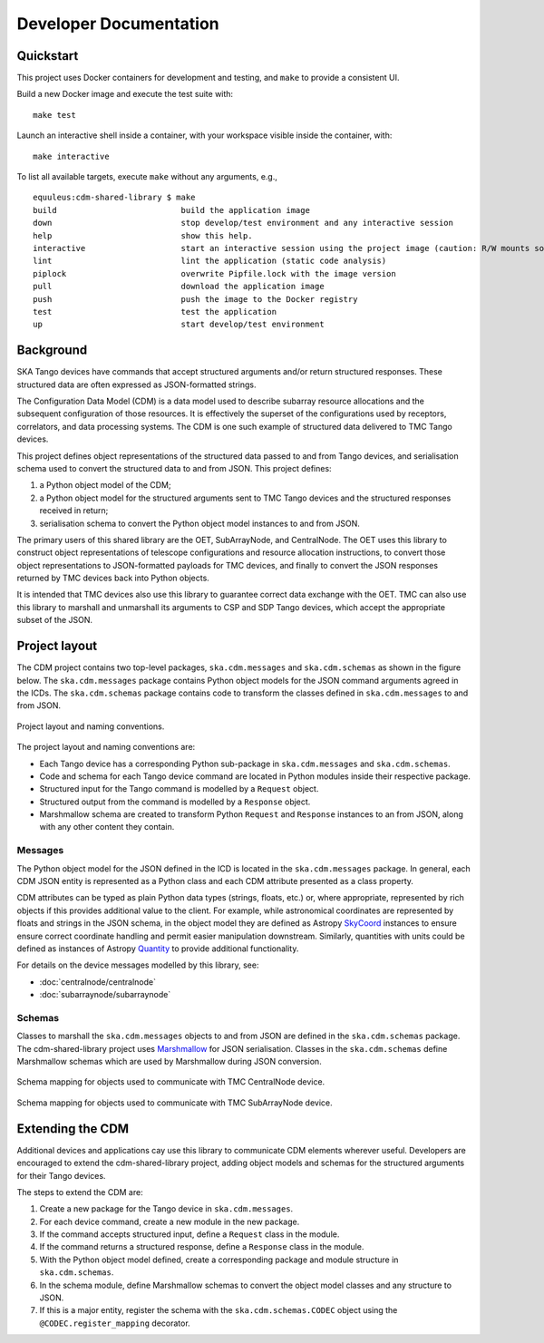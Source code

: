 .. _`Developer Documentation`:

=======================
Developer Documentation
=======================

Quickstart
==========

This project uses Docker containers for development and testing, and ``make``
to provide a consistent UI.

Build a new Docker image and execute the test suite with:

::

  make test

Launch an interactive shell inside a container, with your workspace visible
inside the container, with:

::

  make interactive

To list all available targets, execute ``make`` without any arguments, e.g.,

::

  equuleus:cdm-shared-library $ make
  build                          build the application image
  down                           stop develop/test environment and any interactive session
  help                           show this help.
  interactive                    start an interactive session using the project image (caution: R/W mounts source directory to /app)
  lint                           lint the application (static code analysis)
  piplock                        overwrite Pipfile.lock with the image version
  pull                           download the application image
  push                           push the image to the Docker registry
  test                           test the application
  up                             start develop/test environment


Background
==========

SKA Tango devices have commands that accept structured arguments and/or return
structured responses. These structured data are often expressed as
JSON-formatted strings.

The Configuration Data Model (CDM) is a data model used to describe subarray
resource allocations and the subsequent configuration of those resources. It
is effectively the superset of the configurations used by receptors,
correlators, and data processing systems. The CDM is one such example of
structured data delivered to TMC Tango devices.

This project defines object representations of the structured data passed to
and from Tango devices, and serialisation schema used to convert the
structured data to and from JSON. This project defines:

#. a Python object model of the CDM;
#. a Python object model for the structured arguments sent to TMC Tango
   devices and the structured responses received in return;
#. serialisation schema to convert the Python object model instances to and
   from JSON.

The primary users of this shared library are the OET, SubArrayNode, and
CentralNode. The OET uses this library to construct object representations of
telescope configurations and resource allocation instructions, to convert
those object representations to JSON-formatted payloads for TMC devices, and
finally to convert the JSON responses returned by TMC devices back into Python
objects.

It is intended that TMC devices also use this library to guarantee
correct data exchange with the OET. TMC can also use this library to marshall
and unmarshall its arguments to CSP and SDP Tango devices, which accept the
appropriate subset of the JSON.

Project layout
==============

The CDM project contains two top-level packages, ``ska.cdm.messages`` and
``ska.cdm.schemas`` as shown in the figure below. The ``ska.cdm.messages``
package contains Python object models for the JSON command arguments agreed
in the ICDs. The ``ska.cdm.schemas`` package contains code to transform the
classes defined in ``ska.cdm.messages`` to and from JSON.

.. figure:: layout.png
   :align: center
   :alt: project layout

   Project layout and naming conventions.

The project layout and naming conventions are:

* Each Tango device has a corresponding Python sub-package in
  ``ska.cdm.messages`` and ``ska.cdm.schemas``.
* Code and schema for each Tango device command are located in Python modules
  inside their respective package.
* Structured input for the Tango command is modelled by a ``Request`` object.
* Structured output from the command is modelled by a ``Response`` object.
* Marshmallow schema are created to transform Python ``Request`` and
  ``Response`` instances to an from JSON, along with any other content they
  contain.

Messages
--------

The Python object model for the JSON defined in the ICD is located in the
``ska.cdm.messages`` package. In general, each CDM JSON entity is represented
as a Python class and each CDM attribute presented as a class property.

CDM attributes can be typed as plain Python data types (strings, floats, etc.)
or, where appropriate, represented by rich objects if this provides additional
value to the client. For example, while astronomical coordinates are
represented by floats and strings in the JSON schema, in the object model they
are defined as Astropy
`SkyCoord <https://docs.astropy.org/en/stable/api/astropy.coordinates.SkyCoord.html>`_
instances to ensure ensure correct coordinate handling and permit easier
manipulation downstream. Similarly, quantities with units could be defined as
instances of Astropy
`Quantity <https://docs.astropy.org/en/stable/units/quantity.html>`_ to
provide additional functionality.

For details on the device messages modelled by this library, see:

- :doc:`centralnode/centralnode`
- :doc:`subarraynode/subarraynode`


Schemas
-------

Classes to marshall the ``ska.cdm.messages`` objects to and from JSON are
defined in the ``ska.cdm.schemas`` package. The cdm-shared-library project
uses `Marshmallow <http://marshmallow.org>`_ for JSON serialisation. Classes
in the ``ska.cdm.schemas`` define Marshmallow schemas which are used by
Marshmallow during JSON conversion.

.. figure:: schema_cn.png
   :align: center
   :alt: CentralNode schema

   Schema mapping for objects used to communicate with TMC CentralNode device.

.. figure:: schema_san.png
   :align: center
   :alt: SubArrayNode schema

   Schema mapping for objects used to communicate with TMC SubArrayNode device.


Extending the CDM
=================

Additional devices and applications cay use this library to communicate CDM
elements wherever useful. Developers are encouraged to extend the
cdm-shared-library project, adding object models and schemas for the
structured arguments for their Tango devices.

The steps to extend the CDM are:

#. Create a new package for the Tango device in ``ska.cdm.messages``.
#. For each device command, create a new module in the new package.
#. If the command accepts structured input, define a ``Request`` class in the
   module.
#. If the command returns a structured response, define a ``Response`` class in
   the module.
#. With the Python object model defined, create a corresponding package and
   module structure in ``ska.cdm.schemas``.
#. In the schema module, define Marshmallow schemas to convert the object
   model classes and any structure to JSON.
#. If this is a major entity, register the schema with the
   ``ska.cdm.schemas.CODEC`` object using the ``@CODEC.register_mapping``
   decorator.
